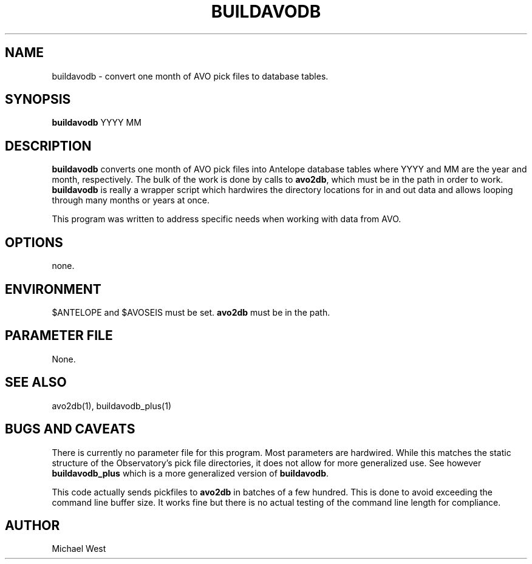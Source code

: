 .TH BUILDAVODB 1 "$Date$"
.SH NAME
buildavodb \- convert one month of AVO pick files to database tables.
.SH SYNOPSIS
.nf
\fBbuildavodb\fP YYYY MM
  
.fi
.SH DESCRIPTION
\fBbuildavodb\fP converts one month of AVO pick files into Antelope database tables where YYYY and MM are the year and month, respectively. The bulk of the work is done by calls to \fBavo2db\fP, which must be in the path in order to work. \fBbuildavodb\fP is really a wrapper script which hardwires the directory locations for in and out data and allows looping through many months or years at once.

This program was written to address specific needs when working with data from AVO.  

.SH OPTIONS
none.

.SH ENVIRONMENT
$ANTELOPE and $AVOSEIS must be set. \fBavo2db\fP must be in the path.

.SH PARAMETER FILE
None.

.SH "SEE ALSO"
avo2db(1), buildavodb_plus(1)

.SH "BUGS AND CAVEATS"
There is currently no parameter file for this program. Most parameters are hardwired. While this matches the static structure of the Observatory's pick file directories, it does not allow for more generalized use. See however \fBbuildavodb_plus\fP which is a more generalized version of \fBbuildavodb\fP.
.PP
This code actually sends pickfiles to \fBavo2db\fP in batches of a few hundred. This is done to avoid exceeding the command line buffer size. It works fine but there is no actual testing of the command line length for compliance.

.SH AUTHOR
Michael West

